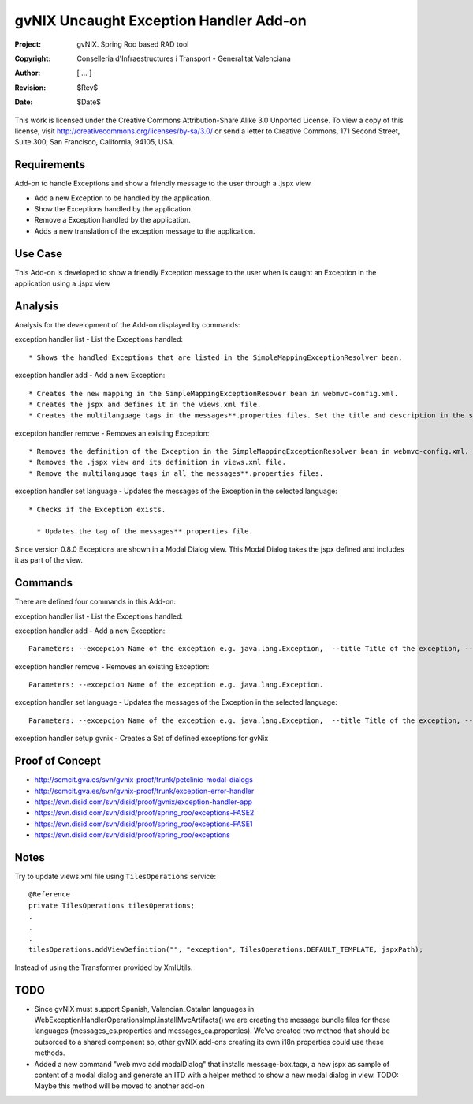 ===================================================================
 gvNIX Uncaught Exception Handler Add-on
===================================================================

:Project:   gvNIX. Spring Roo based RAD tool
:Copyright: Conselleria d'Infraestructures i Transport - Generalitat Valenciana
:Author:    [ ... ]
:Revision:  $Rev$
:Date:      $Date$

This work is licensed under the Creative Commons Attribution-Share Alike 3.0
Unported License. To view a copy of this license, visit
http://creativecommons.org/licenses/by-sa/3.0/ or send a letter to
Creative Commons, 171 Second Street, Suite 300, San Francisco, California,
94105, USA.

Requirements
=============

Add-on to handle Exceptions and show a friendly message to the user through a .jspx view.

* Add a new Exception to be handled by the application.
* Show the Exceptions handled by the application.
* Remove a Exception handled by the application.
* Adds a new translation of the exception message to the application.

Use Case
=========

This Add-on is developed to show a friendly Exception message to the user when is caught an Exception in the application using a .jspx view

Analysis
=========

Analysis for the development of the Add-on displayed by commands::

exception handler list - List the Exceptions handled::

  * Shows the handled Exceptions that are listed in the SimpleMappingExceptionResolver bean.

exception handler add - Add a new Exception::

  * Creates the new mapping in the SimpleMappingExceptionResover bean in webmvc-config.xml.
  * Creates the jspx and defines it in the views.xml file.
  * Creates the multilanguage tags in the messages**.properties files. Set the title and description in the selected language.

exception handler remove - Removes an existing Exception::

  * Removes the definition of the Exception in the SimpleMappingExceptionResolver bean in webmvc-config.xml.
  * Removes the .jspx view and its definition in views.xml file.
  * Remove the multilanguage tags in all the messages**.properties files.

exception handler set language - Updates the messages of the Exception in the selected language::

  * Checks if the Exception exists.

    * Updates the tag of the messages**.properties file.

Since version 0.8.0 Exceptions are shown in a Modal Dialog view. This Modal Dialog takes the jspx defined and includes it as part of the view.

Commands
=========

There are defined four commands in this Add-on:

exception handler list - List the Exceptions handled::

exception handler add - Add a new Exception::

  Parameters: --excepcion Name of the exception e.g. java.lang.Exception,  --title Title of the exception, --description Description of the exception to show in the view and --language The language of the messages [es, en... etc].

exception handler remove - Removes an existing Exception::

  Parameters: --excepcion Name of the exception e.g. java.lang.Exception.

exception handler set language - Updates the messages of the Exception in the selected language::

  Parameters: --excepcion Name of the exception e.g. java.lang.Exception,  --title Title of the exception, --description Description of the exception to show in the view and --language The language of the messages [es, en... etc].

exception handler setup gvnix - Creates a Set of defined exceptions for gvNix

Proof of Concept
================

* http://scmcit.gva.es/svn/gvnix-proof/trunk/petclinic-modal-dialogs
* http://scmcit.gva.es/svn/gvnix-proof/trunk/exception-error-handler
* https://svn.disid.com/svn/disid/proof/gvnix/exception-handler-app
* https://svn.disid.com/svn/disid/proof/spring_roo/exceptions-FASE2
* https://svn.disid.com/svn/disid/proof/spring_roo/exceptions-FASE1
* https://svn.disid.com/svn/disid/proof/spring_roo/exceptions

Notes
=======

Try to update views.xml file using ``TilesOperations`` service::

    @Reference
    private TilesOperations tilesOperations;
    .
    .
    .
    tilesOperations.addViewDefinition("", "exception", TilesOperations.DEFAULT_TEMPLATE, jspxPath);

Instead of using the Transformer provided by XmlUtils.


TODO
=====

* Since gvNIX must support Spanish, Valencian_Catalan languages in WebExceptionHandlerOperationsImpl.installMvcArtifacts()
  we are creating the message bundle files for these languages (messages_es.properties and messages_ca.properties). We've
  created two method that should be outsorced to a shared component so, other gvNIX add-ons creating its own i18n properties
  could use these methods.

* Added a new command "web mvc add modalDialog" that installs message-box.tagx, a new jspx as sample of content of a modal dialog
  and generate an ITD with a helper method to show a new modal dialog in view.
  TODO: Maybe this method will be moved to another add-on
